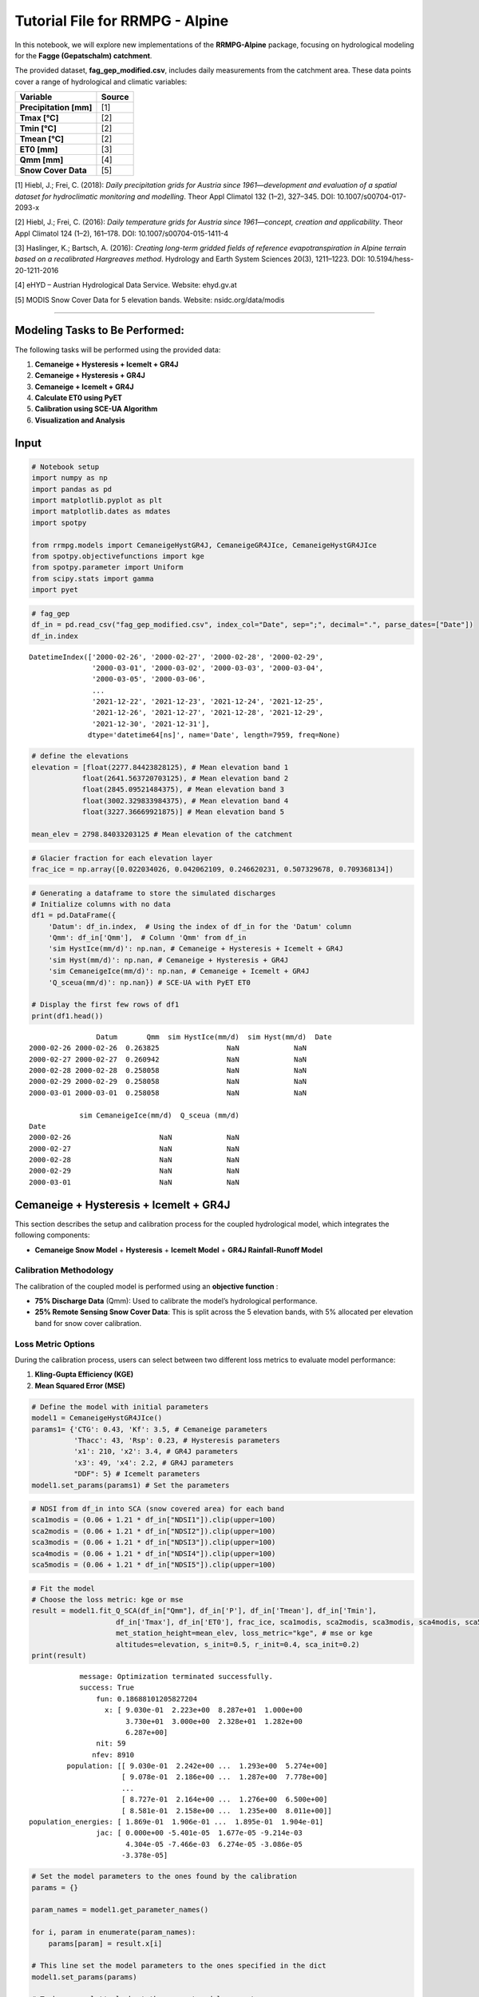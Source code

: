 
Tutorial File for RRMPG - Alpine
================================

In this notebook, we will explore new implementations of the
**RRMPG-Alpine** package, focusing on hydrological modeling for the
**Fagge (Gepatschalm) catchment**.

The provided dataset, **fag_gep_modified.csv**, includes daily
measurements from the catchment area. These data points cover a range of
hydrological and climatic variables:

+-------------------------+----------------------------------------------------------------------------------------------------------------------+
| **Variable**            | **Source**                                                                                                           |
+=========================+======================================================================================================================+
| **Precipitation [mm]**  | [1]                                                                                                                  |
+-------------------------+----------------------------------------------------------------------------------------------------------------------+
| **Tmax [°C]**           | [2]                                                                                                                  |
+-------------------------+----------------------------------------------------------------------------------------------------------------------+
| **Tmin [°C]**           | [2]                                                                                                                  |
+-------------------------+----------------------------------------------------------------------------------------------------------------------+
| **Tmean [°C]**          | [2]                                                                                                                  |
+-------------------------+----------------------------------------------------------------------------------------------------------------------+
| **ET0 [mm]**            | [3]                                                                                                                  |
+-------------------------+----------------------------------------------------------------------------------------------------------------------+
| **Qmm [mm]**            | [4]                                                                                                                  |
+-------------------------+----------------------------------------------------------------------------------------------------------------------+
| **Snow Cover Data**     | [5]                                                                                                                  |
+-------------------------+----------------------------------------------------------------------------------------------------------------------+

[1] Hiebl, J.; Frei, C. (2018): *Daily precipitation grids for Austria since 1961—development and evaluation of a spatial dataset for hydroclimatic monitoring and modelling*. Theor Appl Climatol 132 (1–2), 327–345. DOI: 10.1007/s00704-017-2093-x  

[2] Hiebl, J.; Frei, C. (2016): *Daily temperature grids for Austria since 1961—concept, creation and applicability*. Theor Appl Climatol 124 (1–2), 161–178. DOI: 10.1007/s00704-015-1411-4  

[3] Haslinger, K.; Bartsch, A. (2016): *Creating long-term gridded fields of reference evapotranspiration in Alpine terrain based on a recalibrated Hargreaves method*. Hydrology and Earth System Sciences 20(3), 1211–1223. DOI: 10.5194/hess-20-1211-2016  

[4] eHYD – Austrian Hydrological Data Service. Website: ehyd.gv.at  

[5] MODIS Snow Cover Data for 5 elevation bands. Website: nsidc.org/data/modis  






--------------

**Modeling Tasks to Be Performed:**
-----------------------------------

The following tasks will be performed using the provided data:

1. **Cemaneige + Hysteresis + Icemelt + GR4J**
2. **Cemaneige + Hysteresis + GR4J**
3. **Cemaneige + Icemelt + GR4J**
4. **Calculate ET0 using PyET**
5. **Calibration using SCE-UA Algorithm**
6. **Visualization and Analysis**

**Input**
---------

.. code:: ipython3

    # Notebook setup
    import numpy as np
    import pandas as pd
    import matplotlib.pyplot as plt
    import matplotlib.dates as mdates
    import spotpy
    
    from rrmpg.models import CemaneigeHystGR4J, CemaneigeGR4JIce, CemaneigeHystGR4JIce
    from spotpy.objectivefunctions import kge
    from spotpy.parameter import Uniform
    from scipy.stats import gamma
    import pyet

.. code:: ipython3

    # fag_gep
    df_in = pd.read_csv("fag_gep_modified.csv", index_col="Date", sep=";", decimal=".", parse_dates=["Date"])
    df_in.index




.. parsed-literal::

    DatetimeIndex(['2000-02-26', '2000-02-27', '2000-02-28', '2000-02-29',
                   '2000-03-01', '2000-03-02', '2000-03-03', '2000-03-04',
                   '2000-03-05', '2000-03-06',
                   ...
                   '2021-12-22', '2021-12-23', '2021-12-24', '2021-12-25',
                   '2021-12-26', '2021-12-27', '2021-12-28', '2021-12-29',
                   '2021-12-30', '2021-12-31'],
                  dtype='datetime64[ns]', name='Date', length=7959, freq=None)



.. code:: ipython3

    # define the elevations
    elevation = [float(2277.84423828125), # Mean elevation band 1
                float(2641.563720703125), # Mean elevation band 2
                float(2845.09521484375), # Mean elevation band 3
                float(3002.329833984375), # Mean elevation band 4
                float(3227.36669921875)] # Mean elevation band 5
    
    mean_elev = 2798.84033203125 # Mean elevation of the catchment

.. code:: ipython3

    # Glacier fraction for each elevation layer
    frac_ice = np.array([0.022034026, 0.042062109, 0.246620231, 0.507329678, 0.709368134])

.. code:: ipython3

    # Generating a dataframe to store the simulated discharges
    # Initialize columns with no data
    df1 = pd.DataFrame({
        'Datum': df_in.index,  # Using the index of df_in for the 'Datum' column
        'Qmm': df_in['Qmm'],  # Column 'Qmm' from df_in
        'sim HystIce(mm/d)': np.nan, # Cemaneige + Hysteresis + Icemelt + GR4J
        'sim Hyst(mm/d)': np.nan, # Cemaneige + Hysteresis + GR4J
        'sim CemaneigeIce(mm/d)': np.nan, # Cemaneige + Icemelt + GR4J
        'Q_sceua(mm/d)': np.nan}) # SCE-UA with PyET ET0
    
    # Display the first few rows of df1
    print(df1.head())


.. parsed-literal::

                    Datum       Qmm  sim HystIce(mm/d)  sim Hyst(mm/d)  \
    Date                                                                 
    2000-02-26 2000-02-26  0.263825                NaN             NaN   
    2000-02-27 2000-02-27  0.260942                NaN             NaN   
    2000-02-28 2000-02-28  0.258058                NaN             NaN   
    2000-02-29 2000-02-29  0.258058                NaN             NaN   
    2000-03-01 2000-03-01  0.258058                NaN             NaN   
    
                sim CemaneigeIce(mm/d)  Q_sceua (mm/d)  
    Date                                                
    2000-02-26                     NaN             NaN  
    2000-02-27                     NaN             NaN  
    2000-02-28                     NaN             NaN  
    2000-02-29                     NaN             NaN  
    2000-03-01                     NaN             NaN  
    

**Cemaneige + Hysteresis + Icemelt + GR4J**
-------------------------------------------

This section describes the setup and calibration process for the coupled
hydrological model, which integrates the following components:

- **Cemaneige Snow Model** + **Hysteresis** + **Icemelt Model** + **GR4J
  Rainfall-Runoff Model**

**Calibration Methodology**
~~~~~~~~~~~~~~~~~~~~~~~~~~~

The calibration of the coupled model is performed using an **objective
function** :

- **75% Discharge Data** (Qmm): Used to calibrate the model’s
  hydrological performance.
- **25% Remote Sensing Snow Cover Data**: This is split across the 5
  elevation bands, with 5% allocated per elevation band for snow cover
  calibration.

**Loss Metric Options**
~~~~~~~~~~~~~~~~~~~~~~~

During the calibration process, users can select between two different
loss metrics to evaluate model performance:

1. **Kling-Gupta Efficiency (KGE)**

2. **Mean Squared Error (MSE)**

.. code:: ipython3

    # Define the model with initial parameters
    model1 = CemaneigeHystGR4JIce()
    params1= {'CTG': 0.43, 'Kf': 3.5, # Cemaneige parameters
              'Thacc': 43, 'Rsp': 0.23, # Hysteresis parameters
              'x1': 210, 'x2': 3.4, # GR4J parameters
              'x3': 49, 'x4': 2.2, # GR4J parameters
              "DDF": 5} # Icemelt parameters
    model1.set_params(params1) # Set the parameters

.. code:: ipython3

    # NDSI from df_in into SCA (snow covered area) for each band
    sca1modis = (0.06 + 1.21 * df_in["NDSI1"]).clip(upper=100)
    sca2modis = (0.06 + 1.21 * df_in["NDSI2"]).clip(upper=100)
    sca3modis = (0.06 + 1.21 * df_in["NDSI3"]).clip(upper=100)
    sca4modis = (0.06 + 1.21 * df_in["NDSI4"]).clip(upper=100)
    sca5modis = (0.06 + 1.21 * df_in["NDSI5"]).clip(upper=100)

.. code:: ipython3

    # Fit the model
    # Choose the loss metric: kge or mse
    result = model1.fit_Q_SCA(df_in["Qmm"], df_in['P'], df_in['Tmean'], df_in['Tmin'], 
                        df_in['Tmax'], df_in['ET0'], frac_ice, sca1modis, sca2modis, sca3modis, sca4modis, sca5modis,
                        met_station_height=mean_elev, loss_metric="kge", # mse or kge 
                        altitudes=elevation, s_init=0.5, r_init=0.4, sca_init=0.2)
    print(result)


.. parsed-literal::

                 message: Optimization terminated successfully.
                 success: True
                     fun: 0.18688101205827204
                       x: [ 9.030e-01  2.223e+00  8.287e+01  1.000e+00
                            3.730e+01  3.000e+00  2.328e+01  1.282e+00
                            6.287e+00]
                     nit: 59
                    nfev: 8910
              population: [[ 9.030e-01  2.242e+00 ...  1.293e+00  5.274e+00]
                           [ 9.078e-01  2.186e+00 ...  1.287e+00  7.778e+00]
                           ...
                           [ 8.727e-01  2.164e+00 ...  1.276e+00  6.500e+00]
                           [ 8.581e-01  2.158e+00 ...  1.235e+00  8.011e+00]]
     population_energies: [ 1.869e-01  1.906e-01 ...  1.895e-01  1.904e-01]
                     jac: [ 0.000e+00 -5.401e-05  1.677e-05 -9.214e-03
                            4.304e-05 -7.466e-03  6.274e-05 -3.086e-05
                           -3.378e-05]
    

.. code:: ipython3

    # Set the model parameters to the ones found by the calibration
    params = {}
    
    param_names = model1.get_parameter_names()
    
    for i, param in enumerate(param_names):
        params[param] = result.x[i]
    
    # This line set the model parameters to the ones specified in the dict
    model1.set_params(params)
    
    # To be sure, let's look at the current model parameters
    model1.get_params()




.. parsed-literal::

    {'CTG': np.float64(0.9030015353603938),
     'Kf': np.float64(2.223066466942482),
     'Thacc': np.float64(82.87006309545102),
     'Rsp': np.float64(1.0),
     'x1': np.float64(37.298698767874896),
     'x2': np.float64(3.0),
     'x3': np.float64(23.276144152901534),
     'x4': np.float64(1.282197809132866),
     'DDF': np.float64(6.286671950232253)}



.. code:: ipython3

    # Simulate the discharge and sca, icemlet, snowmelt, rain
    # Store the simulated discharge in the df1 dataframe
    df1['sim HystIce(mm/d)'],_,_,_,_,sca, icemelt, snowmelt, rain = model1.simulate(df_in['P'], df_in['Tmean'], df_in['Tmin'], 
                                df_in['Tmax'], df_in['ET0'], frac_ice, met_station_height=mean_elev, 
                                altitudes=elevation, s_init=0.5, r_init=0.4, sca_init=0.2, return_storages=True) # Return the storages sca, icemelt, snowmelt, rain

**Cemaneige + Hysteresis + GR4J**
---------------------------------

This section describes the setup and calibration process for the coupled
hydrological model, which integrates the following components:

- **Cemaneige Snow Model** with **Hysteresis** + **GR4J Rainfall-Runoff
  Model**

**Calibration Methodology**
~~~~~~~~~~~~~~~~~~~~~~~~~~~

The calibration of the coupled model is performed using an **objective
function** :

- **75% Discharge Data** (Qmm): Used to calibrate the model’s
  hydrological performance.
- **25% Remote Sensing Snow Cover Data**: This is split across the 5
  elevation bands, with 5% allocated per elevation band for snow cover
  calibration.

**Loss Metric Options**
~~~~~~~~~~~~~~~~~~~~~~~

During the calibration process, users can select between two different
loss metrics to evaluate model performance:

1. **Kling-Gupta Efficiency (KGE)**

2. **Mean Squared Error (MSE)**

.. code:: ipython3

    # Define the model with initial parameters
    model2 = CemaneigeHystGR4J()
    params2= {'CTG': 0.43, 'Kf': 3.5, # Cemaneige parameters
              'Thacc': 43, 'Rsp': 0.23,  # Hysteresis parameters
              'x1': 210, 'x2': 3.4,
              'x3': 49, 'x4': 2.2}  # GR4J parameters
    model2.set_params(params2)

.. code:: ipython3

    # NDSI from df_in into SCA
    sca1modis = (0.06 + 1.21 * df_in["NDSI1"]).clip(upper=100)
    sca2modis = (0.06 + 1.21 * df_in["NDSI2"]).clip(upper=100)
    sca3modis = (0.06 + 1.21 * df_in["NDSI3"]).clip(upper=100)
    sca4modis = (0.06 + 1.21 * df_in["NDSI4"]).clip(upper=100)
    sca5modis = (0.06 + 1.21 * df_in["NDSI5"]).clip(upper=100)

.. code:: ipython3

    result = model2.fit_Q_SCA(df_in["Qmm"], df_in['P'], df_in['Tmean'], df_in['Tmin'], 
                        df_in['Tmax'], df_in['ET0'], sca1modis, sca2modis, sca3modis, sca4modis, sca5modis, met_station_height=mean_elev, loss_metric="kge", # mse or kge 
                        altitudes=elevation, s_init=0.5, r_init=0.4, sca_init=0.2)
    
    print(result)


.. parsed-literal::

                 message: Optimization terminated successfully.
                 success: True
                     fun: 0.19273413442184115
                       x: [ 9.370e-01  2.352e+00  8.318e+01  1.000e+00
                            1.000e+01  3.000e+00  2.118e+01  1.286e+00]
                     nit: 68
                    nfev: 8505
              population: [[ 9.370e-01  2.385e+00 ...  2.070e+01  1.282e+00]
                           [ 9.215e-01  2.322e+00 ...  2.091e+01  1.275e+00]
                           ...
                           [ 9.423e-01  2.392e+00 ...  2.051e+01  1.293e+00]
                           [ 9.381e-01  2.354e+00 ...  2.050e+01  1.293e+00]]
     population_energies: [ 1.927e-01  1.943e-01 ...  1.941e-01  1.939e-01]
                     jac: [ 0.000e+00 -8.071e-06 -5.884e-07 -1.925e-02
                            6.980e-05 -1.477e-02  1.890e-06 -2.032e-06]
    

.. code:: ipython3

    # Set the model parameters to the ones found by the calibration
    params = {}
    
    param_names = model2.get_parameter_names()
    
    for i, param in enumerate(param_names):
        params[param] = result.x[i]
    
    # This line set the model parameters to the ones specified in the dict
    model2.set_params(params)
    
    # To be sure, let's look at the current model parameters
    model2.get_params()




.. parsed-literal::

    {'CTG': np.float64(0.9370422854981424),
     'Kf': np.float64(2.352286935680163),
     'Thacc': np.float64(83.18303250166798),
     'Rsp': np.float64(1.0),
     'x1': np.float64(10.0),
     'x2': np.float64(3.0),
     'x3': np.float64(21.18412983923393),
     'x4': np.float64(1.2863423622675372)}



.. code:: ipython3

    # Simulate the discharge and store it in the df1 dataframe
    df1['sim Hyst(mm/d)']= model2.simulate(df_in['P'], df_in['Tmean'], df_in['Tmin'], 
                                df_in['Tmax'], df_in['ET0'], met_station_height=mean_elev, 
                                altitudes=elevation, s_init=0.5, r_init=0.4, sca_init=0.2)

**Cemaneig + Icemelt + GR4J**
-----------------------------

This section describes the setup and calibration process for the coupled
hydrological model, which integrates the following components:

- **Cemaneige Snow Model** (**WITHOUT** Hysteresis) + **Icemelt Model**
  + **GR4J Rainfall-Runoff Model**

**Calibration Methodology**
~~~~~~~~~~~~~~~~~~~~~~~~~~~

The calibration of the coupled model is performed using a
**loss-function** only on discharge data. The available loss metric is
**Mean Squared Error (MSE)**.

.. code:: ipython3

    # Define the model with initial parameters
    model3 = CemaneigeGR4JIce()
    params3= {'CTG': 0.43, 'Kf': 3.5, # Cemaneige parameters
              'x1': 210, 'x2': 3.4,
              'x3': 49, 'x4': 2.2, # GR4J parameters
              "DDF": 5}   # Icemelt parameters
    model3.set_params(params3)

.. code:: ipython3

    # Fit the model
    result = model3.fit(df_in["Qmm"], df_in['P'], df_in['Tmean'], df_in['Tmin'], 
                        df_in['Tmax'], df_in['ET0'], frac_ice, met_station_height=mean_elev,
                        altitudes=elevation, s_init=0.5, r_init=0.4)
    print(result)


.. parsed-literal::

                 message: Optimization terminated successfully.
                 success: True
                     fun: 6.9031288676820255
                       x: [ 7.382e-01  4.075e+00  2.124e+02  2.971e+00
                            2.796e+01  1.261e+00  3.915e+00]
                     nit: 32
                    nfev: 4353
              population: [[ 7.382e-01  4.075e+00 ...  1.261e+00  3.915e+00]
                           [ 6.984e-01  4.039e+00 ...  1.364e+00  5.059e+00]
                           ...
                           [ 7.088e-01  4.135e+00 ...  1.317e+00  4.001e+00]
                           [ 7.612e-01  4.153e+00 ...  1.319e+00  3.653e+00]]
     population_energies: [ 6.903e+00  7.146e+00 ...  6.937e+00  6.947e+00]
    

.. code:: ipython3

    # Set the model parameters to the ones found by the calibration
    params = {}
    
    param_names = model3.get_parameter_names()
    
    for i, param in enumerate(param_names):
        params[param] = result.x[i]
    
    # This line set the model parameters to the ones specified in the dict
    model3.set_params(params)
    
    # To be sure, let's look at the current model parameters
    model3.get_params()




.. parsed-literal::

    {'CTG': np.float64(0.7382413930079459),
     'Kf': np.float64(4.075326104566461),
     'x1': np.float64(212.43962540529526),
     'x2': np.float64(2.9706486961437353),
     'x3': np.float64(27.958582971315394),
     'x4': np.float64(1.2609133662872083),
     'DDF': np.float64(3.9153425908335393)}



.. code:: ipython3

    df1['sim CemaneigeIce(mm/d)']= model3.simulate(df_in['P'], df_in['Tmean'], df_in['Tmin'], 
                                df_in['Tmax'], df_in['ET0'], frac_ice, met_station_height=mean_elev, 
                                altitudes=elevation, s_init=0.5, r_init=0.4)

**ET0 Calculation with PyET**
-----------------------------

In alpine regions **ET0** data is sometimes unavailable, the **PyET**
package can be used to calculate **ET0**. PyET is a Python library that
provides methods to estimate reference evapotranspiration using various
approaches, including the **Hargreaves** method, which is commonly used
in regions with limited meteorological data.

.. code:: ipython3

    # Load the dataframe without the ET0 column
    df_in = pd.read_csv("fag_gep_modified.csv", index_col="Date",  sep=";", decimal=".").drop(columns="ET0")
    
    # Use Hargreaves or Oudin method from PyET to calculate ET0
    lat = 46.9685*np.pi/180 # latitude of site
    df_in["ET0"] = pyet.hargreaves(df_in["Tmean"], df_in["Tmax"], df_in["Tmin"], lat=lat) # Hargreaves
    #df_in["ET0"] = pyet.oudin(df_in["Tmean"], lat=lat) # Oudin

**Model Calibration with Spotpy**
---------------------------------

This section outlines the integration of the **SCE-UA algorithm**
(Shuffled Complex Evolution – University of Arizona) from the **Spotpy**
package for model calibration. The **SCE-UA algorithm** is employed to
optimize the model parameters by minimizing the already introduced
objective function. The calibration process is carried out for the
following model combination: - **Cemaneige Snow Model** with
**Hysteresis** + **GR4J Rainfall-Runoff Model**

The **objective function** evaluates the model’s performance using the
**KGE** during the calibration process.

.. code:: ipython3

    # Define the model with initial parameters
    model4 = CemaneigeHystGR4J()
    params4= {'CTG': 0.43, 'Kf': 3.5, # Cemaneige parameters
              'Thacc': 43, 'Rsp': 0.23,  # Hysteresis parameters
              'x1': 210, 'x2': 3.4,
              'x3': 49, 'x4': 2.2}   # GR4J parameters
    model4.set_params(params4)

.. code:: ipython3

    # Setup of the spotpy class
    class spot_setup_gr4jhyst(object):  
        ctg = Uniform("CTG", low=0.1, high=1, optguess=0.8)
        kf = Uniform("Kf", low=0.1, high=10, optguess=4)  
        thacc = Uniform("thacc",  low=1, high=1000, optguess=400)
        rsp = Uniform("Rsp",  low=0.1, high=1, optguess=0.8) 
        x1 = Uniform("x1", low=1, high=1500, optguess=350)
        x2 = Uniform("x2", low=-5, high=10, optguess=0)  
        x3 = Uniform("x3",  low=1, high=500, optguess=40)
        x4 = Uniform("x4",  low=0.5, high=10, optguess=1.7)
        
        
        def __init__(self, obs, model, elevs, elevs_median, df_in):
            # Just a way to keep this example flexible and applicable to various examples
            self.trueObs = obs
            self.model = model   
            self.elevs = elevs
            self.elevs_median = elevs_median
            self.df_in = df_in
        
        def simulation(self, x):
            # Here the model is actualy started with a unique parameter combination that it gets from spotpy for each time the model is called
            params = {'CTG': x[0], "Kf": x[1],
                      'Thacc': x[2], 'Rsp': x[3],
                       'x1': x[4], "x2": x[5],
                       'x3': x[6], 'x4': x[7]}
            self.model.set_params(params)
            
            outflow, _, _, _, _, sca, _ = self.model.simulate(self.df_in['P'], self.df_in['Tmean'], self.df_in['Tmin'], 
                                   (self.df_in['Tmax']), self.df_in['ET0'], met_station_height=self.elevs_median,
                                   altitudes=self.elevs, s_init=0.5, r_init=0.4, sca_init=0.2, return_storages=True)
            sca1, sca2, sca3, sca4, sca5 = (
            sca[:, 0].flatten() * 100,  # Convert from fraction to percentage
            sca[:, 1].flatten() * 100,  
            sca[:, 2].flatten() * 100,
            sca[:, 3].flatten() * 100,
            sca[:, 4].flatten() * 100,
        )
            return [outflow.flatten(), sca1, sca2, sca3, sca4, sca5]
        
        def evaluation(self):
            return self.trueObs
    
        def objectivefunction(self, simulation, evaluation, params=None):
            loss_q = 1 - kge1(evaluation[0], simulation[0])
            loss_sca1 = 1 - kge1(evaluation[1], simulation[1])
            loss_sca2 = 1 - kge1(evaluation[2], simulation[2])
            loss_sca3 = 1 - kge1(evaluation[3], simulation[3])
            loss_sca4 = 1 - kge1(evaluation[4], simulation[4])
            loss_sca5 = 1 - kge1(evaluation[5], simulation[5])
            loss_value = (
            0.75 * loss_q +
            0.05 * loss_sca1 +
            0.05 * loss_sca2 +
            0.05 * loss_sca3 +
            0.05 * loss_sca4 +
            0.05 * loss_sca5
        )
            return loss_value
            
    
    def kge1(evaluation, simulation):
        df = pd.DataFrame({"obs": evaluation, "sim": simulation}).dropna()
        return kge(df["obs"].values, df["sim"].values)

.. code:: ipython3

    # Define the observed data and the sampler
    obs_in = [df_in["Qmm"], sca1modis.reindex(df_in.index), sca2modis.reindex(df_in.index), 
              sca3modis.reindex(df_in.index), sca4modis.reindex(df_in.index), sca5modis.reindex(df_in.index)]
    
    sampler=spotpy.algorithms.sceua(spot_setup_gr4jhyst(obs_in, model4, elevation, mean_elev, df_in), 
                                    save_sim = False, dbname='SCEUA_RRMPG', dbformat='csv')

.. code:: ipython3

    # Run the sampler
    sampler.sample(50000, ngs=10, kstop=50)


.. parsed-literal::

    Initializing the  Shuffled Complex Evolution (SCE-UA) algorithm  with  50000  repetitions
    The objective function will be minimized
    Starting burn-in sampling...
    Initialize database...
    ['csv', 'hdf5', 'ram', 'sql', 'custom', 'noData']
    * Database file 'SCEUA_RRMPG.csv' created.
    Burn-in sampling completed...
    Starting Complex Evolution...
    ComplexEvo loop #1 in progress...
    316 of 50000, minimal objective function=0.31852, time remaining: 00:05:19
    ComplexEvo loop #2 in progress...
    669 of 50000, minimal objective function=0.31852, time remaining: 00:04:58
    1016 of 50000, minimal objective function=0.31852, time remaining: 00:04:53
    ComplexEvo loop #3 in progress...
    1383 of 50000, minimal objective function=0.270656, time remaining: 00:04:49
    ComplexEvo loop #4 in progress...
    1745 of 50000, minimal objective function=0.270656, time remaining: 00:04:45
    ComplexEvo loop #5 in progress...
    2103 of 50000, minimal objective function=0.199888, time remaining: 00:04:41
    ComplexEvo loop #6 in progress...
    2467 of 50000, minimal objective function=0.199888, time remaining: 00:04:38
    2821 of 50000, minimal objective function=0.199888, time remaining: 00:04:35
    ComplexEvo loop #7 in progress...
    3179 of 50000, minimal objective function=0.182776, time remaining: 00:04:32
    ComplexEvo loop #8 in progress...
    3546 of 50000, minimal objective function=0.178186, time remaining: 00:04:29
    ComplexEvo loop #9 in progress...
    3910 of 50000, minimal objective function=0.178186, time remaining: 00:04:27
    ComplexEvo loop #10 in progress...
    4246 of 50000, minimal objective function=0.177967, time remaining: 00:04:26
    4596 of 50000, minimal objective function=0.176311, time remaining: 00:04:24
    ComplexEvo loop #11 in progress...
    4952 of 50000, minimal objective function=0.17232, time remaining: 00:04:22
    ComplexEvo loop #12 in progress...
    5302 of 50000, minimal objective function=0.17232, time remaining: 00:04:20
    ComplexEvo loop #13 in progress...
    5658 of 50000, minimal objective function=0.170067, time remaining: 00:04:18
    ComplexEvo loop #14 in progress...
    6011 of 50000, minimal objective function=0.169994, time remaining: 00:04:15
    6372 of 50000, minimal objective function=0.169102, time remaining: 00:04:13
    ComplexEvo loop #15 in progress...
    6721 of 50000, minimal objective function=0.167961, time remaining: 00:04:11
    ComplexEvo loop #16 in progress...
    7097 of 50000, minimal objective function=0.166626, time remaining: 00:04:09
    ComplexEvo loop #17 in progress...
    7448 of 50000, minimal objective function=0.16597, time remaining: 00:04:06
    ComplexEvo loop #18 in progress...
    7808 of 50000, minimal objective function=0.16597, time remaining: 00:04:04
    8168 of 50000, minimal objective function=0.165543, time remaining: 00:04:02
    ComplexEvo loop #19 in progress...
    8524 of 50000, minimal objective function=0.165503, time remaining: 00:04:00
    ComplexEvo loop #20 in progress...
    8867 of 50000, minimal objective function=0.165359, time remaining: 00:03:58
    ComplexEvo loop #21 in progress...
    9224 of 50000, minimal objective function=0.165359, time remaining: 00:03:56
    ComplexEvo loop #22 in progress...
    9592 of 50000, minimal objective function=0.165231, time remaining: 00:03:54
    9968 of 50000, minimal objective function=0.165231, time remaining: 00:03:52
    ComplexEvo loop #23 in progress...
    10344 of 50000, minimal objective function=0.165231, time remaining: 00:03:50
    ComplexEvo loop #24 in progress...
    10714 of 50000, minimal objective function=0.165136, time remaining: 00:03:48
    ComplexEvo loop #25 in progress...
    11051 of 50000, minimal objective function=0.165136, time remaining: 00:03:46
    11393 of 50000, minimal objective function=0.165136, time remaining: 00:03:45
    ComplexEvo loop #26 in progress...
    11731 of 50000, minimal objective function=0.165136, time remaining: 00:03:43
    ComplexEvo loop #27 in progress...
    12077 of 50000, minimal objective function=0.165136, time remaining: 00:03:41
    12423 of 50000, minimal objective function=0.165136, time remaining: 00:03:39
    ComplexEvo loop #28 in progress...
    12766 of 50000, minimal objective function=0.16511, time remaining: 00:03:37
    ComplexEvo loop #29 in progress...
    13115 of 50000, minimal objective function=0.16511, time remaining: 00:03:35
    ComplexEvo loop #30 in progress...
    13461 of 50000, minimal objective function=0.16511, time remaining: 00:03:33
    13794 of 50000, minimal objective function=0.16511, time remaining: 00:03:32
    ComplexEvo loop #31 in progress...
    14144 of 50000, minimal objective function=0.165083, time remaining: 00:03:30
    ComplexEvo loop #32 in progress...
    14497 of 50000, minimal objective function=0.165083, time remaining: 00:03:28
    14846 of 50000, minimal objective function=0.165083, time remaining: 00:03:26
    ComplexEvo loop #33 in progress...
    15197 of 50000, minimal objective function=0.165083, time remaining: 00:03:24
    ComplexEvo loop #34 in progress...
    15541 of 50000, minimal objective function=0.165083, time remaining: 00:03:22
    15888 of 50000, minimal objective function=0.165083, time remaining: 00:03:20
    ComplexEvo loop #35 in progress...
    16239 of 50000, minimal objective function=0.165083, time remaining: 00:03:18
    ComplexEvo loop #36 in progress...
    16588 of 50000, minimal objective function=0.165083, time remaining: 00:03:16
    ComplexEvo loop #37 in progress...
    16941 of 50000, minimal objective function=0.165083, time remaining: 00:03:14
    17297 of 50000, minimal objective function=0.165083, time remaining: 00:03:12
    ComplexEvo loop #38 in progress...
    17643 of 50000, minimal objective function=0.165083, time remaining: 00:03:10
    ComplexEvo loop #39 in progress...
    17988 of 50000, minimal objective function=0.165083, time remaining: 00:03:08
    18334 of 50000, minimal objective function=0.165083, time remaining: 00:03:07
    ComplexEvo loop #40 in progress...
    18683 of 50000, minimal objective function=0.165062, time remaining: 00:03:05
    ComplexEvo loop #41 in progress...
    19025 of 50000, minimal objective function=0.165062, time remaining: 00:03:02
    19371 of 50000, minimal objective function=0.165062, time remaining: 00:03:00
    ComplexEvo loop #42 in progress...
    19715 of 50000, minimal objective function=0.165053, time remaining: 00:02:58
    ComplexEvo loop #43 in progress...
    20085 of 50000, minimal objective function=0.165046, time remaining: 00:02:56
    ComplexEvo loop #44 in progress...
    20441 of 50000, minimal objective function=0.165046, time remaining: 00:02:54
    20818 of 50000, minimal objective function=0.165045, time remaining: 00:02:52
    ComplexEvo loop #45 in progress...
    21201 of 50000, minimal objective function=0.165037, time remaining: 00:02:49
    ComplexEvo loop #46 in progress...
    21575 of 50000, minimal objective function=0.165031, time remaining: 00:02:47
    ComplexEvo loop #47 in progress...
    21936 of 50000, minimal objective function=0.165026, time remaining: 00:02:45
    ComplexEvo loop #48 in progress...
    22303 of 50000, minimal objective function=0.165025, time remaining: 00:02:43
    22677 of 50000, minimal objective function=0.165023, time remaining: 00:02:40
    ComplexEvo loop #49 in progress...
    23054 of 50000, minimal objective function=0.165023, time remaining: 00:02:38
    ComplexEvo loop #50 in progress...
    23427 of 50000, minimal objective function=0.16502, time remaining: 00:02:36
    Objective function convergence criteria is now being updated and assessed...
    Updated convergence criteria: 86.028897
    ComplexEvo loop #51 in progress...
    23797 of 50000, minimal objective function=0.16502, time remaining: 00:02:34
    Objective function convergence criteria is now being updated and assessed...
    Updated convergence criteria: 87.535024
    ComplexEvo loop #52 in progress...
    24172 of 50000, minimal objective function=0.16502, time remaining: 00:02:31
    24543 of 50000, minimal objective function=0.16502, time remaining: 00:02:29
    Objective function convergence criteria is now being updated and assessed...
    Updated convergence criteria: 61.313704
    ComplexEvo loop #53 in progress...
    24915 of 50000, minimal objective function=0.16502, time remaining: 00:02:27
    Objective function convergence criteria is now being updated and assessed...
    Updated convergence criteria: 58.816484
    ComplexEvo loop #54 in progress...
    25280 of 50000, minimal objective function=0.16502, time remaining: 00:02:25
    Objective function convergence criteria is now being updated and assessed...
    Updated convergence criteria: 20.733937
    ComplexEvo loop #55 in progress...
    25657 of 50000, minimal objective function=0.165019, time remaining: 00:02:23
    Objective function convergence criteria is now being updated and assessed...
    Updated convergence criteria: 20.820275
    ComplexEvo loop #56 in progress...
    26029 of 50000, minimal objective function=0.165019, time remaining: 00:02:20
    26401 of 50000, minimal objective function=0.165019, time remaining: 00:02:18
    Objective function convergence criteria is now being updated and assessed...
    Updated convergence criteria: 10.646685
    ComplexEvo loop #57 in progress...
    26774 of 50000, minimal objective function=0.165019, time remaining: 00:02:16
    Objective function convergence criteria is now being updated and assessed...
    Updated convergence criteria: 7.911424
    ComplexEvo loop #58 in progress...
    27120 of 50000, minimal objective function=0.165019, time remaining: 00:02:14
    Objective function convergence criteria is now being updated and assessed...
    Updated convergence criteria: 7.923962
    ComplexEvo loop #59 in progress...
    27479 of 50000, minimal objective function=0.165019, time remaining: 00:02:12
    Objective function convergence criteria is now being updated and assessed...
    Updated convergence criteria: 6.806760
    ComplexEvo loop #60 in progress...
    27847 of 50000, minimal objective function=0.165019, time remaining: 00:02:09
    28224 of 50000, minimal objective function=0.165019, time remaining: 00:02:07
    Objective function convergence criteria is now being updated and assessed...
    Updated convergence criteria: 4.406978
    ComplexEvo loop #61 in progress...
    28598 of 50000, minimal objective function=0.165019, time remaining: 00:02:05
    Objective function convergence criteria is now being updated and assessed...
    Updated convergence criteria: 4.360044
    ComplexEvo loop #62 in progress...
    28961 of 50000, minimal objective function=0.165019, time remaining: 00:02:03
    Objective function convergence criteria is now being updated and assessed...
    Updated convergence criteria: 3.052198
    ComplexEvo loop #63 in progress...
    29323 of 50000, minimal objective function=0.165019, time remaining: 00:02:01
    Objective function convergence criteria is now being updated and assessed...
    Updated convergence criteria: 2.470096
    ComplexEvo loop #64 in progress...
    29693 of 50000, minimal objective function=0.165019, time remaining: 00:01:58
    30051 of 50000, minimal objective function=0.165019, time remaining: 00:01:56
    Objective function convergence criteria is now being updated and assessed...
    Updated convergence criteria: 1.780972
    ComplexEvo loop #65 in progress...
    30417 of 50000, minimal objective function=0.165019, time remaining: 00:01:54
    Objective function convergence criteria is now being updated and assessed...
    Updated convergence criteria: 0.902626
    ComplexEvo loop #66 in progress...
    30790 of 50000, minimal objective function=0.165019, time remaining: 00:01:52
    Objective function convergence criteria is now being updated and assessed...
    Updated convergence criteria: 0.575742
    ComplexEvo loop #67 in progress...
    31162 of 50000, minimal objective function=0.165019, time remaining: 00:01:50
    Objective function convergence criteria is now being updated and assessed...
    Updated convergence criteria: 0.317407
    ComplexEvo loop #68 in progress...
    31535 of 50000, minimal objective function=0.165019, time remaining: 00:01:48
    31905 of 50000, minimal objective function=0.165019, time remaining: 00:01:45
    Objective function convergence criteria is now being updated and assessed...
    Updated convergence criteria: 0.252024
    ComplexEvo loop #69 in progress...
    32283 of 50000, minimal objective function=0.165019, time remaining: 00:01:43
    Objective function convergence criteria is now being updated and assessed...
    Updated convergence criteria: 0.205925
    ComplexEvo loop #70 in progress...
    32649 of 50000, minimal objective function=0.165019, time remaining: 00:01:41
    Objective function convergence criteria is now being updated and assessed...
    Updated convergence criteria: 0.197190
    ComplexEvo loop #71 in progress...
    33021 of 50000, minimal objective function=0.165019, time remaining: 00:01:39
    Objective function convergence criteria is now being updated and assessed...
    Updated convergence criteria: 0.128570
    ComplexEvo loop #72 in progress...
    33394 of 50000, minimal objective function=0.165019, time remaining: 00:01:37
    33769 of 50000, minimal objective function=0.165019, time remaining: 00:01:34
    Objective function convergence criteria is now being updated and assessed...
    Updated convergence criteria: 0.128573
    ComplexEvo loop #73 in progress...
    34142 of 50000, minimal objective function=0.165019, time remaining: 00:01:32
    Objective function convergence criteria is now being updated and assessed...
    Updated convergence criteria: 0.070878
    ComplexEvo loop #74 in progress...
    34517 of 50000, minimal objective function=0.165019, time remaining: 00:01:30
    Objective function convergence criteria is now being updated and assessed...
    Updated convergence criteria: 0.070879
    ComplexEvo loop #75 in progress...
    34894 of 50000, minimal objective function=0.165019, time remaining: 00:01:28
    35241 of 50000, minimal objective function=0.165019, time remaining: 00:01:26
    Objective function convergence criteria is now being updated and assessed...
    Updated convergence criteria: 0.070880
    ComplexEvo loop #76 in progress...
    35606 of 50000, minimal objective function=0.165019, time remaining: 00:01:24
    Objective function convergence criteria is now being updated and assessed...
    Updated convergence criteria: 0.070881
    ComplexEvo loop #77 in progress...
    35983 of 50000, minimal objective function=0.165019, time remaining: 00:01:22
    Objective function convergence criteria is now being updated and assessed...
    Updated convergence criteria: 0.055234
    ComplexEvo loop #78 in progress...
    36338 of 50000, minimal objective function=0.165019, time remaining: 00:01:19
    Objective function convergence criteria is now being updated and assessed...
    Updated convergence criteria: 0.055234
    ComplexEvo loop #79 in progress...
    36701 of 50000, minimal objective function=0.165019, time remaining: 00:01:17
    37052 of 50000, minimal objective function=0.165019, time remaining: 00:01:15
    Objective function convergence criteria is now being updated and assessed...
    Updated convergence criteria: 0.055235
    ComplexEvo loop #80 in progress...
    37422 of 50000, minimal objective function=0.165019, time remaining: 00:01:13
    Objective function convergence criteria is now being updated and assessed...
    Updated convergence criteria: 0.038483
    ComplexEvo loop #81 in progress...
    37769 of 50000, minimal objective function=0.165019, time remaining: 00:01:11
    Objective function convergence criteria is now being updated and assessed...
    Updated convergence criteria: 0.038483
    ComplexEvo loop #82 in progress...
    38139 of 50000, minimal objective function=0.165019, time remaining: 00:01:09
    38486 of 50000, minimal objective function=0.165019, time remaining: 00:01:07
    Objective function convergence criteria is now being updated and assessed...
    Updated convergence criteria: 0.038483
    ComplexEvo loop #83 in progress...
    38857 of 50000, minimal objective function=0.165019, time remaining: 00:01:05
    Objective function convergence criteria is now being updated and assessed...
    Updated convergence criteria: 0.038484
    ComplexEvo loop #84 in progress...
    39201 of 50000, minimal objective function=0.165019, time remaining: 00:01:03
    Objective function convergence criteria is now being updated and assessed...
    Updated convergence criteria: 0.038484
    ComplexEvo loop #85 in progress...
    39565 of 50000, minimal objective function=0.165019, time remaining: 00:01:01
    39949 of 50000, minimal objective function=0.165019, time remaining: 00:00:58
    Objective function convergence criteria is now being updated and assessed...
    Updated convergence criteria: 0.038484
    ComplexEvo loop #86 in progress...
    40327 of 50000, minimal objective function=0.165019, time remaining: 00:00:56
    Objective function convergence criteria is now being updated and assessed...
    Updated convergence criteria: 0.038485
    ComplexEvo loop #87 in progress...
    40694 of 50000, minimal objective function=0.165019, time remaining: 00:00:54
    THE POPULATION HAS CONVERGED TO A PRESPECIFIED SMALL PARAMETER SPACE
    SEARCH WAS STOPPED AT TRIAL NUMBER: 40949
    NUMBER OF DISCARDED TRIALS: 0
    NORMALIZED GEOMETRIC RANGE = 0.000000
    THE BEST POINT HAS IMPROVED IN LAST 50 LOOPS BY 0.038485 PERCENT
    
    *** Final SPOTPY summary ***
    Total Duration: 238.02 seconds
    Total Repetitions: 40949
    Minimal objective value: 0.165019
    Corresponding parameter setting:
    CTG: 0.917322
    Kf: 2.25537
    thacc: 79.4508
    Rsp: 0.999
    x1: 1.5
    x2: 7.05426
    x3: 121.715
    x4: 1.12116
    ******************************
    
    

.. code:: ipython3

    # Load the results and set the parameters to the best ones
    results = spotpy.analyser.load_csv_results('SCEUA_RRMPG')
    x = list(results[results["like1"].argmin()])[1:-1]
    params1 = {'CTG': x[0], "Kf": x[1],
                      'Thacc': x[2], 'Rsp': x[3],
                       'x1': x[4], "x2": x[5],
                       'x3': x[6], 'x4': x[7]}
    model4.set_params(params1)

.. code:: ipython3

    # Simulate the discharge and store it in the df1 dataframe
    df1["Q_sceua(mm/d)"] = model4.simulate(df_in['P'], df_in['Tmean'], df_in['Tmin'], 
                                   (df_in['Tmax']), df_in['ET0'], met_station_height=mean_elev,
                                   altitudes=elevation, s_init=0.5, r_init=0.4, sca_init=0.2)

**Plot Model Runs and KGE Calculation**
---------------------------------------

In this section, we will visualize the results of all the different
model runs and compare them to the observed data. The following steps
will be performed:

1. **Plotting Model Runs**: All the different model runs will be plotted
   together for visual comparison with the observed data. This will help
   understanding the performance and behavior of each model.

2. **Kling-Gupta Efficiency (KGE) Calculation**: The **KGE** will be
   calculated for each model run to assess the performance of the models
   in relation to the observed data.

.. code:: ipython3

    # Define the date range for slicing
    s1, e1 = ("2008-01-01", "2010-01-01")
    
    # Create a figure with a larger width
    plt.figure(figsize=(15, 8))
    
    # Plot the columns within the specified date range
    df1.loc[s1:e1, "Qmm"].plot(label="Qmm")
    df1.loc[s1:e1, "sim HystIce(mm/d)"].plot(label="GR4J + Cemaneige + Hyst + Ice")
    df1.loc[s1:e1, "sim Hyst(mm/d)"].plot(label="GR4J + Cemaneige + Hyst")
    df1.loc[s1:e1, "sim CemaneigeIce(mm/d)"].plot(label="GR4J + Cemaneige + Ice")
    df1.loc[s1:e1, "Q_sceua(mm/d)"].plot(label="SCE-UA with PyET ET0")
    
    # Add legend, labels, and title 
    plt.legend()
    plt.xticks(rotation=45)
    plt.gca().xaxis.set_major_formatter(mdates.DateFormatter('%Y-%m'))
    plt.gca().xaxis.set_major_locator(mdates.MonthLocator())
    plt.ylabel("(mm/d)")
    plt.title("Comparison")
    
    # Display the plot
    plt.tight_layout()
    plt.show()
    



.. image:: Tutorial_Hysteresis_IceMelt_files/Tutorial_Hysteresis_IceMelt_41_0.png


.. code:: ipython3

    # Calculate the different KGE values
    kge_hyst_ice = kge(df1.loc[s1:e1, "Qmm"], df1.loc[s1:e1, "sim HystIce(mm/d)"])
    kge_hyst = kge(df1.loc[s1:e1, "Qmm"], df1.loc[s1:e1, "sim Hyst(mm/d)"])
    kge_cemaneigeice = kge(df1.loc[s1:e1, "Qmm"], df1.loc[s1:e1, "sim CemaneigeIce(mm/d)"])
    kge_sceua = kge(df1.loc[s1:e1, "Qmm"], df1.loc[s1:e1, "Q_sceua(mm/d)"])
    
    # Print the results
    print("KGE for GR4J + Cemaneige + Hyst + Ice:", kge_hyst_ice)
    print("KGE for GR4J + Cemaneige + Hyst:", kge_hyst)
    print("KGE for GR4J + Cemaneige + Ice:", kge_cemaneigeice)
    print("KGE for SCE-UA with PyET ET0:", kge_sceua)


.. parsed-literal::

    KGE for GR4J + Cemaneige + Hyst + Ice: 0.9083744811016721
    KGE for GR4J + Cemaneige + Hyst: 0.8965609667574627
    KGE for GR4J + Cemaneige + Ice: 0.8662690159727797
    KGE for SCE-UA with PyET ET0: 0.9198882934471039
    

.. code:: ipython3

    # Save df1 as a csv file
    df1.to_csv("df1.csv", sep=";",decimal=".")
